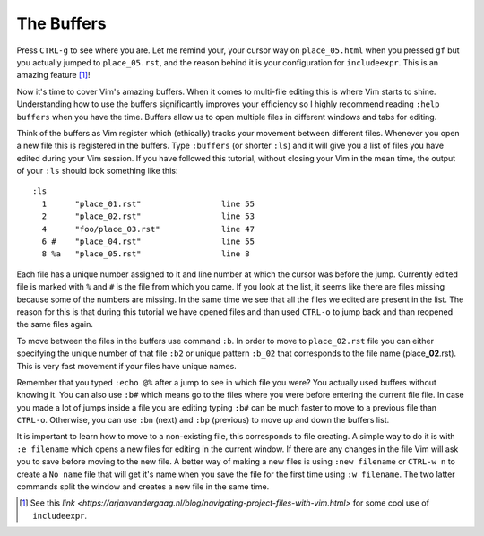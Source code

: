 .. -*- coding: utf-8 -*-

===========
The Buffers
===========

Press ``CTRL-g`` to see where you are. Let me remind your, your cursor
way on ``place_05.html`` when you pressed ``gf`` but you actually jumped
to ``place_05.rst``, and the reason behind it is your configuration for
``includeexpr``. This is an amazing feature [1]_!

Now it's time to cover Vim's amazing buffers. When it comes to
multi-file editing this is where Vim starts to shine. Understanding how
to use the buffers significantly improves your efficiency so I highly
recommend reading ``:help buffers`` when you have the time. Buffers
allow us to open multiple files in different windows and tabs for
editing.

Think of the buffers as Vim register which (ethically) tracks your
movement between different files. Whenever you open a new file this is
registered in the buffers. Type ``:buffers`` (or shorter ``:ls``) and
it will give you a list of files you have edited during your Vim
session. If you have followed this tutorial, without closing your Vim in
the mean time, the output of your ``:ls`` should look something like
this::

  :ls
    1      "place_01.rst"                 line 55
    2      "place_02.rst"                 line 53
    4      "foo/place_03.rst"             line 47
    6 #    "place_04.rst"                 line 55
    8 %a   "place_05.rst"                 line 8

Each file has a unique number assigned to it and line number at which
the cursor was before the jump. Currently edited file is marked with
``%`` and ``#`` is the file from which you came. If you look at the
list, it seems like there are files missing because some of the numbers
are missing. In the same time we see that all the files we edited are
present in the list. The reason for this is that during this tutorial we
have opened files and than used ``CTRL-o`` to jump back and than
reopened the same files again.

To move between the files in the buffers use command ``:b``. In order to
move to ``place_02.rst`` file you can either specifying the unique
number of that file ``:b2`` or unique pattern ``:b_02`` that corresponds
to the file name (place\ **_02**\ .rst). This is very fast movement if
your files have unique names.

Remember that you typed ``:echo @%`` after a jump to see in which file
you were? You actually used buffers without knowing it. You can also use
``:b#`` which means go to the files where you were before entering the
current file file. In case you made a lot of jumps inside a file you are
editing typing ``:b#`` can be much faster to move to a previous file
than ``CTRL-o``. Otherwise, you can use ``:bn`` (next) and ``:bp``
(previous) to move up and down the buffers list.

It is important to learn how to move to a non-existing file, this
corresponds to file creating. A simple way to do it is with ``:e
filename`` which opens a new files for editing in the current window. If
there are any changes in the file Vim will ask you to save before moving
to the new file. A better way of making a new files is using ``:new
filename`` or ``CTRL-w n`` to create a ``No name`` file that will get
it's name when you save the file for the first time using ``:w
filename``. The two latter commands split the window and creates a new
file in the same time.

.. [1] See this `link <https://arjanvandergaag.nl/blog/navigating-project-files-with-vim.html>` for some cool use of ``includeexpr``.
